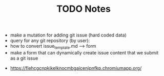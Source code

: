 #+TITLE: TODO
  * make a mutation for adding git issue (hard coded data)
  * query for any git repository (by user):
  * how to convert issue_template.md --> form 
  * make a form that can dynamically create issue content that we submit as a git issue


#+TITLE: Notes
  * https://flehcgcnpkikelknocmbgaicenipnfkp.chromiumapp.org/